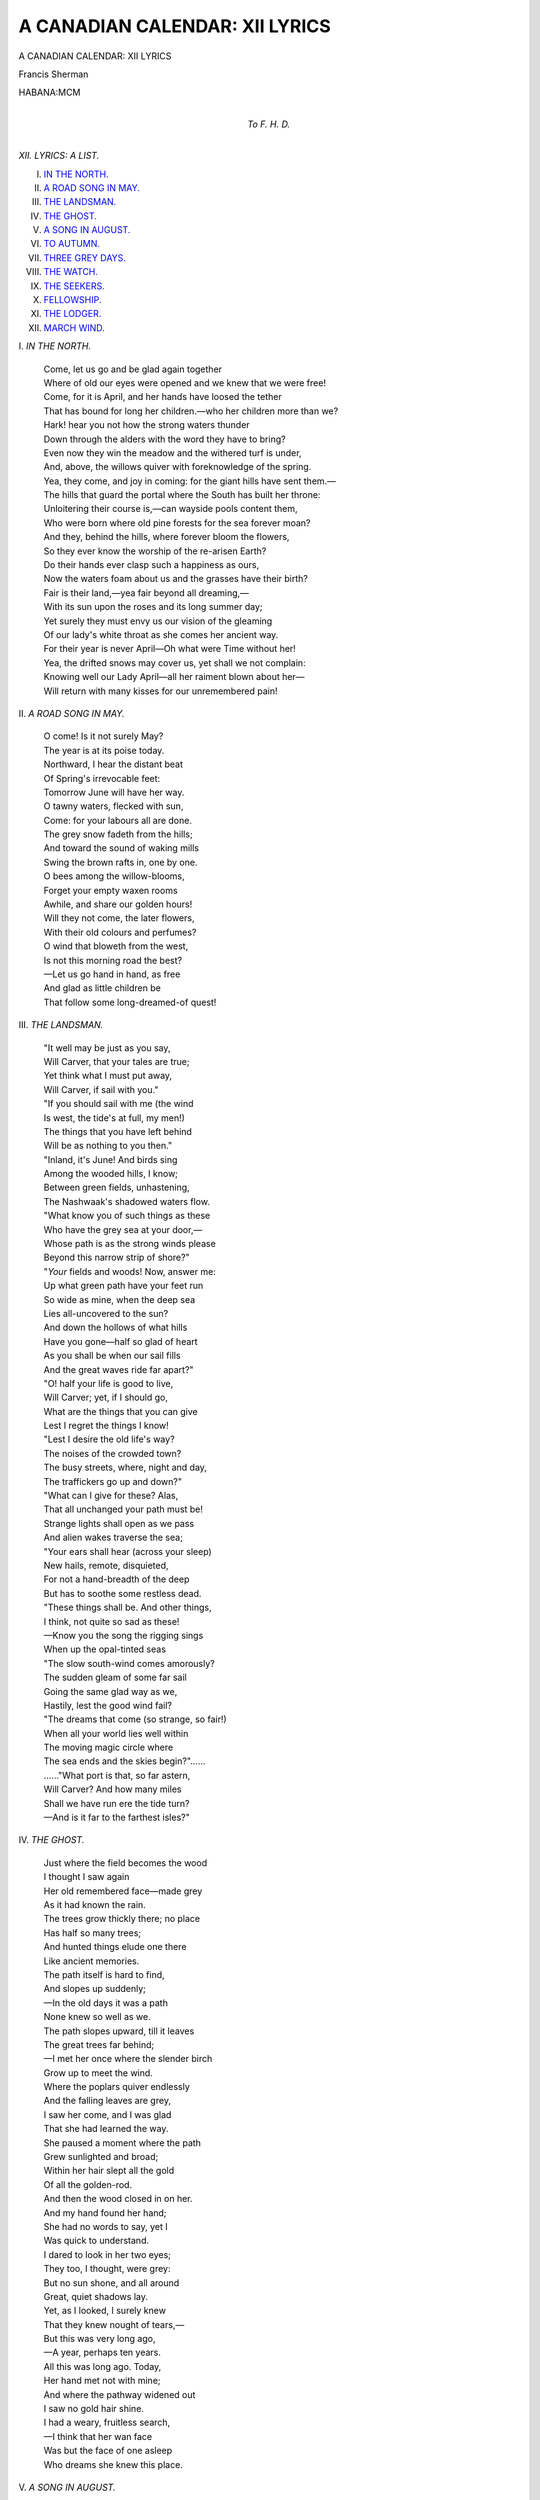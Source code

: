 .. -*- encoding: utf-8 -*-

.. meta::
   :PG.Id: 39796
   :PG.Title: A Canadian Calendar: XII Lyrics
   :PG.Released: 2013-06-02
   :PG.Rights: Public Domain
   :PG.Producer: Al Haines
   :DC.Creator: Francis Sherman
   :DC.Title: A Canadian Calendar: XII Lyrics
   :DC.Language: en
   :DC.Created: 1900
   :coverpage: images/img-cover.jpg

===============================
A CANADIAN CALENDAR: XII LYRICS
===============================

.. clearpage::

.. pgheader::

.. container:: titlepage center white-space-pre-line

   .. class:: x-large

      A CANADIAN
      CALENDAR:
      XII LYRICS

   .. vspace:: 2

   .. class:: medium

      Francis Sherman

   .. vspace:: 3

   .. class:: large

      HABANA:MCM 

   .. vspace:: 4

.. container:: dedication center white-space-pre-line

   .. class:: medium

      *To*
      *F. H. D.*

   .. vspace:: 4

.. class:: noindent large

   *XII. LYRICS: A LIST.*

.. vspace:: 1

.. class:: noindent white-space-pre-line

   I. `IN THE NORTH.`_
   II. `A ROAD SONG IN MAY.`_
   III. `THE LANDSMAN.`_
   IV. `THE GHOST.`_
   V. `A SONG IN AUGUST.`_
   VI. `TO AUTUMN.`_
   VII. `THREE GREY DAYS.`_
   VIII. `THE WATCH.`_
   IX. `THE SEEKERS.`_
   X. `FELLOWSHIP.`_
   XI. `THE LODGER.`_
   XII. `MARCH WIND.`_

.. vspace:: 4

.. _`IN THE NORTH.`:

.. class:: center large

   \I. *IN THE NORTH.*

.. vspace:: 2

..

   |  Come, let us go and be glad again together
   |  Where of old our eyes were opened and we knew that we were free!
   |  Come, for it is April, and her hands have loosed the tether
   |  That has bound for long her children.—who her children more than we?

   |  Hark! hear you not how the strong waters thunder
   |  Down through the alders with the word they have to bring?
   |  Even now they win the meadow and the withered turf is under,
   |  And, above, the willows quiver with foreknowledge of the spring.

   |  Yea, they come, and joy in coming: for the giant hills have sent them.—
   |  The hills that guard the portal where the South has built her throne:
   |  Unloitering their course is,—can wayside pools content them,
   |  Who were born where old pine forests for the sea forever moan?

   |  And they, behind the hills, where forever bloom the flowers,
   |  So they ever know the worship of the re-arisen Earth?
   |  Do their hands ever clasp such a happiness as ours,
   |  Now the waters foam about us and the grasses have their birth?

   |  Fair is their land,—yea fair beyond all dreaming,—
   |  With its sun upon the roses and its long summer day;
   |  Yet surely they must envy us our vision of the gleaming
   |  Of our lady's white throat as she comes her ancient way.

   |  For their year is never April—Oh what were Time without her!
   |  Yea, the drifted snows may cover us, yet shall we not complain:
   |  Knowing well our Lady April—all her raiment blown about her—
   |  Will return with many kisses for our unremembered pain!

.. vspace:: 4

.. _`A ROAD SONG IN MAY.`:

.. class:: center large

   \II. *A ROAD SONG IN MAY.*

.. vspace:: 1

..

   |  O come!  Is it not surely May?
   |  The year is at its poise today.
   |  Northward, I hear the distant beat
   |  Of Spring's irrevocable feet:
   |  Tomorrow June will have her way.

   |  O tawny waters, flecked with sun,
   |  Come: for your labours all are done.
   |  The grey snow fadeth from the hills;
   |  And toward the sound of waking mills
   |  Swing the brown rafts in, one by one.

   |  O bees among the willow-blooms,
   |  Forget your empty waxen rooms
   |  Awhile, and share our golden hours!
   |  Will they not come, the later flowers,
   |  With their old colours and perfumes?

   |  O wind that bloweth from the west,
   |  Is not this morning road the best?
   |  —Let us go hand in hand, as free
   |  And glad as little children be
   |  That follow some long-dreamed-of quest!

.. vspace:: 4

.. _`THE LANDSMAN.`:

.. class:: center large

   \III. *THE LANDSMAN.*

.. vspace:: 1

..

   |  "It well may be just as you say,
   |  Will Carver, that your tales are true;
   |  Yet think what I must put away,
   |  Will Carver, if sail with you."

   |  "If you should sail with me (the wind
   |  Is west, the tide's at full, my men!)
   |  The things that you have left behind
   |  Will be as nothing to you then."

   |  "Inland, it's June!  And birds sing
   |  Among the wooded hills, I know;
   |  Between green fields, unhastening,
   |  The Nashwaak's shadowed waters flow.

   |  "What know you of such things as these
   |  Who have the grey sea at your door,—
   |  Whose path is as the strong winds please
   |  Beyond this narrow strip of shore?"

   |  "*Your* fields and woods!  Now, answer me:
   |  Up what green path have your feet run
   |  So wide as mine, when the deep sea
   |  Lies all-uncovered to the sun?

   |  And down the hollows of what hills
   |  Have you gone—half so glad of heart
   |  As you shall be when our sail fills
   |  And the great waves ride far apart?"

   |  "O! half your life is good to live,
   |  Will Carver; yet, if I should go,
   |  What are the things that you can give
   |  Lest I regret the things I know!

   |  "Lest I desire the old life's way?
   |  The noises of the crowded town?
   |  The busy streets, where, night and day,
   |  The traffickers go up and down?"

   |  "What can I give for these?  Alas,
   |  That all unchanged your path must be!
   |  Strange lights shall open as we pass
   |  And alien wakes traverse the sea;

   |  "Your ears shall hear (across your sleep)
   |  New hails, remote, disquieted,
   |  For not a hand-breadth of the deep
   |  But has to soothe some restless dead.

   |  "These things shall be.  And other things,
   |  I think, not quite so sad as these!
   |  —Know you the song the rigging sings
   |  When up the opal-tinted seas

   |  "The slow south-wind comes amorously?
   |  The sudden gleam of some far sail
   |  Going the same glad way as we,
   |  Hastily, lest the good wind fail?

   |  "The dreams that come (so strange, so fair!)
   |  When all your world lies well within
   |  The moving magic circle where
   |  The sea ends and the skies begin?"......

   |  ......"What port is that, so far astern,
   |  Will Carver?  And how many miles
   |  Shall we have run ere the tide turn?
   |  —And is it far to the farthest isles?"

.. vspace:: 4

.. _`THE GHOST.`:

.. class:: center large

   \IV. *THE GHOST.*

.. vspace:: 1

..

   |  Just where the field becomes the wood
   |  I thought I saw again
   |  Her old remembered face—made grey
   |  As it had known the rain.

   |  The trees grow thickly there; no place
   |  Has half so many trees;
   |  And hunted things elude one there
   |  Like ancient memories.

   |  The path itself is hard to find,
   |  And slopes up suddenly;
   |  —In the old days it was a path
   |  None knew so well as we.

   |  The path slopes upward, till it leaves
   |  The great trees far behind;
   |  —I met her once where the slender birch
   |  Grow up to meet the wind.

   |  Where the poplars quiver endlessly
   |  And the falling leaves are grey,
   |  I saw her come, and I was glad
   |  That she had learned the way.

   |  She paused a moment where the path
   |  Grew sunlighted and broad;
   |  Within her hair slept all the gold
   |  Of all the golden-rod.

   |  And then the wood closed in on her.
   |  And my hand found her hand;
   |  She had no words to say, yet I
   |  Was quick to understand.

   |  I dared to look in her two eyes;
   |  They too, I thought, were grey:
   |  But no sun shone, and all around
   |  Great, quiet shadows lay.

   |  Yet, as I looked, I surely knew
   |  That they knew nought of tears,—
   |  But this was very long ago,
   |  —A year, perhaps ten years.

   |  All this was long ago.  Today,
   |  Her hand met not with mine;
   |  And where the pathway widened out
   |  I saw no gold hair shine.

   |  I had a weary, fruitless search,
   |  —I think that her wan face
   |  Was but the face of one asleep
   |  Who dreams she knew this place.

.. vspace:: 4

.. _`A SONG IN AUGUST.`:

.. class:: center large

   \V. *A SONG IN AUGUST.*

.. vspace:: 1

..

   |  O gold is the West and gold the river-waters
   |  Washing past the sides of my yellow birch canoe,
   |  Gold are the great drops that fall from my paddle,
   |  The far-off hills cry a golden word of you.

   |  I can almost see you!  Where its own shadow
   |  Creeps down the hill's side, gradual and slow.
   |  There you stand waiting; the goldenrod and thistle
   |  Glad of you beside them—the fairest thing they know.

   |  Down the worn foot-path, the tufted pines behind you,
   |  Grey sheep between,—unfrightened as you pass;
   |  Swift through the sun-glow, I to my loved one
   |  Come, striving hard against the long trailing grass.

   |  Soon shall I ground on the shining gravel-reaches:
   |  Through the thick alders you will break your way:
   |  Then your hand in mine, and our path is on the waters,—
   |  For us the long shadows and the end of day.

   |  Whither shall we go?  See, over to the westward,
   |  An hour of precious gold standeth still for you and me;
   |  Still gleams the grain, all yellow on the uplands;
   |  West is it, or East, O Love that you would be?

   |  West now, or East?  For, underneath the moonrise,
   |  Also it is fair; and where the reeds are tall,
   |  And the only little noise is the sound of quiet waters,
   |  Heavy, like the rain, we shall hear the duck-oats fall.

   |  And perhaps we shall see, rising slowly from the driftwood,
   |  A lone crane go over to its inland nest:
   |  Or a dark line of ducks will come in across the islands
   |  And sail overhead to the marshes of the west.

   |  Now a little wind rises up for our returning;
   |  Silver grows the East as the West grows grey;
   |  Shadows on the waters, shaded are the meadows,
   |  The firs on the hillside—naught so dark as they.

   |  Yet we have known the light!—Was ever such an August?
   |  Your hand leave mine; and the new stars gleam
   |  As we separately go to our dreams of opened heaven,—
   |  The golden dawn shall tell you that you did not dream.

.. vspace:: 4

.. _`TO AUTUMN.`:

.. class:: center large

   \VI. *TO AUTUMN.*

.. vspace:: 1

..

   |  How shall I greet thee, Autumn? with loud praise
   |  And joyous song and wild, tumultuous laughter?
   |  Or unrestrained tears?
   |  Shall I behold only the scarlet haze
   |  Of these thy days
   |  That come to crown this best of all the years?
   |  Or shall I hear, even now, those sad hours chime—
   |  Those unborn hours that surely follow after
   |  The shedding of thy last-relinquished leaf—
   |  Till I, too, learn the strength and change of time
   |  Who am made one with grief?

   |  For now thou comest not as thou of old
   |  Wast wont to come; and now mine old desire
   |  Is sated not at all
   |  With sunset-visions of thy splendid gold
   |  Or fold on fold
   |  Of the stained clouds thou hast for coronal.
   |  Still all these ways and things are thine, and still
   |  Before thine altar burneth the ancient fire;
   |  The blackness of the pines is still the same,
   |  And the same peace broodeth behind the hill
   |  Where the old maples flame.

   |  I, counting these, behold no change; and yet,
   |  To-day, I deem, they know not me for lover,
   |  Nor live because of me.
   |  And yesterday, was it not thou I met,
   |  Thy warm lips wet
   |  And purpled with wild grapes crushed wantonly,
   |  And yellow wind-swept wheat bound round thy hair,
   |  Thy brawn breast half set free and half draped over
   |  With long green leaves of corn?  Was it not thou,
   |  Thy feet unsandaled, and thy shoulders bare
   |  As the gleaned fields are now?

   |  Yea, Autumn, it was thou, and glad was I
   |  To meet thee and caress thee for an hour
   |  And fancy I was thine;
   |  For then I had not learned all things must die
   |  Under the sky,—
   |  That everywhere (a flaw in the design!)
   |  Decay crept in, unquickening the mass,—
   |  Creed, empire, man-at-arms, or stone, or flower.
   |  In my unwisdom then, I had not read
   |  The message writ across Earth's face, alas,
   |  But scanned the sun instead.

   |  For all men sow; and then it happeneth—
   |  When harvest time is come, and thou are season—
   |  Each goeth forth to reap.
   |  "This cometh unto him" (perchance one saith)
   |  "Who laboreth:
   |  This is my wage: I will lie down and sleep."—
   |  He maketh no oblation unto Earth.
   |  Another, in his heart divine unreason,
   |  Seeing his fields lie barren in the sun,
   |  Crieth, "O fool!  Behold the little worth
   |  Of that thy toil hath won!"

   |  And so one sleepeth, dreaming of no prayer;
   |  And so one lieth sleepless, till thou comest
   |  To bid his cursing cease;
   |  Then, in his dreams, envieth the other's share.
   |  Whilst, otherwhere,
   |  Thou showest still thy perfect face of peace,
   |  O Autumn, unto men of alien lands!
   |  Along their paths a little while thou roamest.
   |  A little while they deem thee queenliest,
   |  And good the laying-on of thy warm hands,—
   |  And then, they, too, would rest.

   |  They, too, would only rest, forgetting thee!
   |  But I, who am grown the wiser for thy loving,
   |  Never may thee deny!
   |  And when the last child hath forsaken me,
   |  And quietly
   |  Men go about the house wherein I lie,
   |  I shall lie glad, feeling across my face
   |  Thy damp and clinging hair, and thy hands moving
   |  To find my wasted hands that wait for thine
   |  Beneath white cloths; and, for one whisper's space,
   |  Autumn, thy lips on mine!

.. vspace:: 4

.. _`THREE GREY DAYS.`:

.. class:: center large

   \VII. *THREE GREY DAYS.*

.. vspace:: 1

..

   |  If she would come, now, and say, *What will you Lover?*—
   |  She who has the fairest gifts of all the earth to give—
   |  Think you I should ask some tremendous thing to prove her,
   |  Her life, say, and all her love, so long as she might live?
   |  Should I touch her hair? her hands? her garments, even?
   |  Nay! for such rewards the gods their own good time have set!
   |  Once, these were *all* mine: the least, poor one was heaven:
   |  Now, lest she remember, I pray that she forget.

   |  Merely should I ask—ah! she would not refuse them
   |  Who still seems very kind when I meet with her in dreams—
   |  Only three of our old days, and—should she help to choose them
   |  Would the first not be in April, beside the sudden streams?......
   |  Once, upon a morning, up the path that we had taken,
   |  We saw Spring come where the willow-buds are grey;
   |  Heard the high hills, as with tread of armies, shaken;
   |  Felt the strong sun—O, the glory of that day!

   |  And then—what? one afternoon of quiet summer weather
   |  O, woodlands and meadow-lands along the blue St. John,
   |  My birch finds a path—though your rafts lie close together—
   |  Then O! what starry miles before the grey o' the dawn!........
   |  I have met the new day, among the misty islands,
   |  Come with whine of saw-mills and whirr of hidden wings,
   |  Gleam of dewy cobwebs, smell of grassy highlands.—
   |  Ah! the blood grows young again thinking of these things.

   |  Then, last and best of all!  Though all else were found hollow
   |  Would Time not send a little space, before the Autumn's close,
   |  And lead us up the road—the old road we used to follow
   |  Among the sunset hills till the Hunter's Moon arise?......
   |  Then, Home through the poplar-wood! damp across our faces
   |  The grey leaves that fall, the moths that flutter by:
   |  Yea! this for me, now, of all old hours and places,
   |  To keep when I am dead, Time, until she come to die.

.. vspace:: 4

.. _`THE WATCH.`:

.. class:: center large

   \VIII. *THE WATCH.*

.. vspace:: 1

..

   |  Are those her feet at last upon the stair?
   |  Her trailing garments echoing there?
   |  The falling of her hair?

   |  About a year ago I heard her come,
   |  Thus; as a child recalling some
   |  Vague memories of home.

   |  O how the firelight blinded her dear eyes!
   |  I saw them open, and grow wise:
   |  No questions, no replies.

   |  And now, tonight, comes the same sound of rain.
   |  The wet boughs reach against the pane
   |  In the same way, again.

   |  In the old way I hear the moaning wind
   |  Hunt the dead leaves it cannot find,—
   |  Blind as the stars are blind.

   |  —She may come in at midnight, tired and wan,
   |  Yet,—what if once again at dawn
   |  I wake to find her gone?

.. vspace:: 4

.. _`THE SEEKERS.`:

.. class:: center large

   \IX. *THE SEEKERS.*

.. vspace:: 1

..

   |  Is it very long ago things were as they are
   |  Now? or was it ever? or is it to be?
   |  Was it up this road we came, glad the end was far?
   |  Taking comfort each of each, singing cheerily?

   |  O, the way was good to tread!  Up hill and down;
   |  Past the quiet forestlands, by the grassy plains;
   |  Here a stony wilderness, there an ancient town,
   |  Now the high sun over us, now the driving rains.

   |  Strange and evil things we met—but what cared we,
   |  Strong men and unafraid, ripe for any chance?
   |  Battles by the countless score, red blood running free—
   |  Soon we learned that all of these were our inheritance.

   |  Some of us there were that fell: what was that to us?
   |  They were weak—we were strong—health we held to yet:
   |  Pleasant graves we digged them, we the valorous,—
   |  Then to the road again, striving to forget.

   |  Once again upon the road!  The seasons passed us by—
   |  Blood-root and mayflowers, grasses straight and tall,
   |  Scarlet banners on the hills, snowdrifts white and high,—
   |  One by one we lived them through, giving thanks for all.

   |  O, the countries that we found in our wandering!
   |  Wide seas without a sail, islands fringed with foam,
   |  Undiscovered till we came, waiting for their king,—
   |  We might tarry but a while, far away from home.

   |  Far away the home we sought,—soon we must be gone;
   |  The old road, the old days, still we clung to those;
   |  The dawn came, the noon came, the dusk came, the dawn—
   |  Still we kept upon this path long ago we chose.

   |        *      *      *      *      *

   |  Was it up this road we came, glad the end was far,
   |  Yesterday,—last year—a million years ago?
   |  Surely it was morning then: now, the twilight star
   |  Hangs above the hidden hills—white and very low.

   |  Quietly the Earth takes on the hush of things asleep;
   |  All the silence of the birds stills the moveless air;
   |  —Yet we must not falter now, though the way be steep;
   |  Just beyond the turn o' the road,—surely Peace is thee!

.. vspace:: 4

.. _`FELLOWSHIP.`:

.. class:: center large

   \X. *FELLOWSHIP*.

.. vspace:: 1

.. class:: center medium

   \1.

.. vspace:: 1

..

   |  At last we reached the pointed firs
   |  And rested for a little while;
   |  The light of home was in her smile
   |  And my cold hand grew warm as her's.

   |  Behind, across the level snow,
   |  We saw the half-moon touch the hill
   |  Where we had felt the sunset; still
   |  Our feet had many miles to go.

   |  And now, new little stars were born
   |  In the dark hollows of the sky:—
   |  Perhaps (she said) lest we should die
   |  Of weariness before the morn.

.. vspace:: 2

.. class:: center medium

   \2.

.. vspace:: 1

..

   |  Once, when the year stood still at June,
   |  At even we had tarried there
   |  Till Dusk came in—her noiseless hair
   |  Trailing along a pathway strewn

   |  With broken cones and year-old things,
   |  But now, tonight, it seemed that She
   |  Therein abode continually,
   |  With weighted feet and folded wings,

   |  And so we lingered not for dawn
   |  To mark the edges of out path;
   |  But with such home a blind man hath
   |  At midnight, we went groping on.

   |  —I do not know how many firs
   |  We stumbled past in that still wood:
   |  Only I know that once we stood
   |  Together there—my lips on her's.

.. vspace:: 2

.. class:: center medium

   \3.

.. vspace:: 1

..

   |  Between the midnight and the dawn
   |  We came out on the farther side;
   |  —What if the wood *was* dark and wide?
   |  Its shadows now here far withdrawn,

   |  And O the white stars in the sky!
   |  And O the glitter of the snow!—
   |  Henceforth we know our feet should know
   |  Fair ways to travel—she and I—

   |  For One—Whose shadow is the Night—
   |  Unwound them where the Great Bear swung
   |  And wide across the darkness flung
   |  The ribbons of the Northern Light.


.. vspace:: 4

.. _`THE LODGER.`:

.. class:: center large

   \XI. *THE LODGER.*

.. vspace:: 1

..

   |  What! and do you find it good,
   |  Sitting here alone with me?
   |  Hark! the wind goes through the wood
   |  And the snow drifts heavily,

   |  When the morning brings the light
   |  How know I you will not say,
   |  "What a storm there fell last night,
   |  Is the next inn far away?"

   |  How know I you do not dream
   |  Of some country where the grass
   |  Grows up tall around the gleam
   |  Of the milestones you must pass?

   |  Even now perhaps you tell
   |  (While your hands play through my hair)
   |  Every hill, each hidden well,
   |  All the pleasant valleys there,

   |  That before a clear moon shines
   |  You will be with them again!
   |  —Hear the booming of the pines
   |  And the sleet against the pane.

.. vspace:: 2

.. class:: center medium

   \2.

.. vspace:: 1

..

   |  Wake, and look upon the sun,
   |  I awoke an hour ago,
   |  When the night was hardly done
   |  And still fell a little snow,

   |  Since the hill-tops touched the light
   |  Many things have my hands made,
   |  Just that you should think them right
   |  And be glad that you have stayed.

   |  —How I worked the while you slept!
   |  Scarcely did I dare to sing!
   |  All my soul a silence kept—
   |  Fearing your awakening.

   |  Now, indeed, I do not care
   |  If you wake; for now the sun
   |  Makes the least of all things fair
   |  That my poor two hands have done.

.. vspace:: 2

.. class:: center medium

   \3.

.. vspace:: 1

..

   |  No, it is not hard to find.
   |  You will know it by the hills—
   |  Seven—sloping up behind;
   |  By the soft perfume that fills

   |  (O, the red, red roses there!)
   |  Full the narrow path thereto:
   |  By the dark pine-forest where
   |  Such a little wind breathes through;

   |  By the way the bend o' the stream
   |  Takes the peace that twilight brings:
   |  By the sunset, and the gleam
   |  Of uncounted swallows' wings.

   |  —No, indeed, I have not been
   |  There: but such dreams I have had!
   |  And, when I grow old, the green
   |  Leaves will hide me, too, made glad.

   |  Yes, you must go now, I know.
   |  You are sure you understand?
   |  —How I wish that I could go
   |  Now, and lead you by the hand.

.. vspace:: 4

.. _`MARCH WIND.`:

.. class:: center large

   \XII. *MARCH WIND.*

.. vspace:: 1

..

   |  High above the trees, swinging in across the hills,
   |  There's a wide cloud, ominous and slow;
   |  And the wind that rushes over sends the little stars to cover
   |  And the wavering shadows fade along the snow.
   |  Surely on my window (Hark the tumult of the night!)
   |  That's a first, fitful drop of scanty rain;
   |  And the hillside wakes and quivers with the strength of newborn rivers
   |  Come to make our Northland glad and free again.

   |  O remember how the snow fell the long winter through!
   |  Was it yesterday I tied your snowshoes on?
   |  All my soul grew wild with yearning for the sight of you returning
   |  But I waited all those hours that you were gone,
   |  For I watched you from our window through the blurring flakes that fell
   |  Till you gained the quiet wood, and then I knew
   |  (When our pathways lay together how we revelled in such weather!)
   |  That the ancient things I loved would comfort you.

   |  Now I knew that you would tarry in the shadow of the firs
   |  And remember many winters overpast:
   |  All the hidden signs I found you of the hiding life around you,
   |  Sleeping patient till the year should wake at last.
   |  Here a tuft of fern underneath the rounded drift:
   |  A rock, there, behind a covered spring;
   |  And here, nowhither tending, tracks beginning not nor ending,—
   |  Was it bird or shy four-footed furry thing?

   |  And remember how we followed down the woodman's winding trail!
   |  By the axe-strokes ringing louder, one by one,
   |  Well we knew that we were nearing now the edges of the clearing,—
   |  O the gleam of chips all yellow in the sun!
   |  But the twilight fell about us as we watched him at his work;
   |  And in the south a sudden moon, hung low,
   |  Beckoned us beyond the shadows—down the hill—across the meadows
   |  Where our little house loomed dark against the snow.

   |  And that night, too—remember?—outside our quiet house,
   |  Just before the dawn we heard the moaning wind:
   |  Only then its wings were weighted with the storm itself created
   |  And it hid the very things it came to find.
   |  In the morn, when we arose, and looked out across the fields,
   |  (Hark the branches! how they shatter overhead!)
   |  Seemed it not that Time was sleeping, and the whole wide world was keeping
   |  All the silence of the Houses of the dead?

   |  Ah, but that was long ago!  And tonight the wind foretells
   |  (Hark, above the wind, the little laughing rills!)
   |  Earth's forgetfulness of sorrow when the dawn shall break tomorrow
   |  And lead me to the bases of the hills:
   |  To the low southern hills where of old we used to go—
   |  (Hark the rumour of ten thousand ancient Springs!)
   |  O my love, to thy dark quiet—far beyond our North's mad riot—
   |  Do thy new Gods bring remembrance of such things?

.. vspace:: 4

.. class:: center large white-space-pre-line

   A Canadian Calendar: XII Lyrics
   written by Francis Sherman and
   privately printed in Havana is
   issued at Christmastide M.C.M.

.. vspace:: 6

.. pgfooter::
